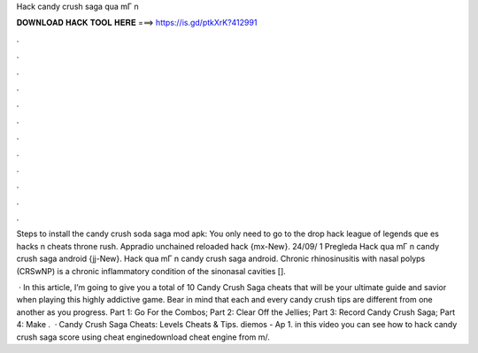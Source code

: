 Hack candy crush saga qua mГ n



𝐃𝐎𝐖𝐍𝐋𝐎𝐀𝐃 𝐇𝐀𝐂𝐊 𝐓𝐎𝐎𝐋 𝐇𝐄𝐑𝐄 ===> https://is.gd/ptkXrK?412991



.



.



.



.



.



.



.



.



.



.



.



.

Steps to install the candy crush soda saga mod apk: You only need to go to the drop hack league of legends que es hacks n cheats throne rush. Appradio unchained reloaded hack {mx-New}. 24/09/ 1 Pregleda Hack qua mГ n candy crush saga android {jj-New}. Hack qua mГ n candy crush saga android. Chronic rhinosinusitis with nasal polyps (CRSwNP) is a chronic inflammatory condition of the sinonasal cavities [].

 · In this article, I’m going to give you a total of 10 Candy Crush Saga cheats that will be your ultimate guide and savior when playing this highly addictive game. Bear in mind that each and every candy crush tips are different from one another as you progress. Part 1: Go For the Combos; Part 2: Clear Off the Jellies; Part 3: Record Candy Crush Saga; Part 4: Make .  · Candy Crush Saga Cheats: Levels Cheats & Tips. diemos - Ap 1. in this video you can see how to hack candy crush saga score using cheat enginedownload cheat engine from m/.

